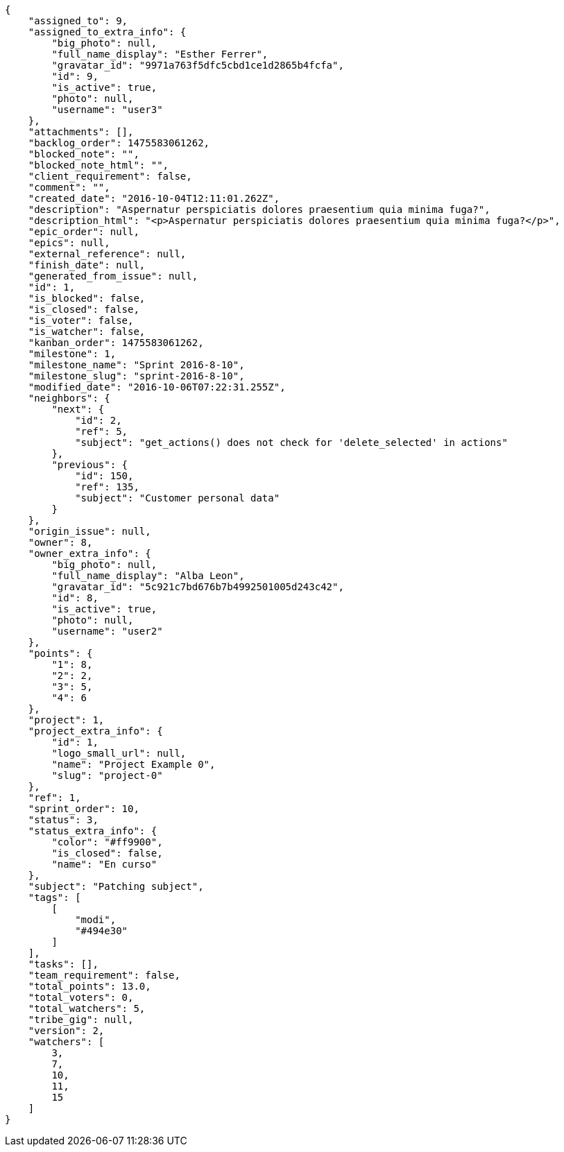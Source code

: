 [source,json]
----
{
    "assigned_to": 9,
    "assigned_to_extra_info": {
        "big_photo": null,
        "full_name_display": "Esther Ferrer",
        "gravatar_id": "9971a763f5dfc5cbd1ce1d2865b4fcfa",
        "id": 9,
        "is_active": true,
        "photo": null,
        "username": "user3"
    },
    "attachments": [],
    "backlog_order": 1475583061262,
    "blocked_note": "",
    "blocked_note_html": "",
    "client_requirement": false,
    "comment": "",
    "created_date": "2016-10-04T12:11:01.262Z",
    "description": "Aspernatur perspiciatis dolores praesentium quia minima fuga?",
    "description_html": "<p>Aspernatur perspiciatis dolores praesentium quia minima fuga?</p>",
    "epic_order": null,
    "epics": null,
    "external_reference": null,
    "finish_date": null,
    "generated_from_issue": null,
    "id": 1,
    "is_blocked": false,
    "is_closed": false,
    "is_voter": false,
    "is_watcher": false,
    "kanban_order": 1475583061262,
    "milestone": 1,
    "milestone_name": "Sprint 2016-8-10",
    "milestone_slug": "sprint-2016-8-10",
    "modified_date": "2016-10-06T07:22:31.255Z",
    "neighbors": {
        "next": {
            "id": 2,
            "ref": 5,
            "subject": "get_actions() does not check for 'delete_selected' in actions"
        },
        "previous": {
            "id": 150,
            "ref": 135,
            "subject": "Customer personal data"
        }
    },
    "origin_issue": null,
    "owner": 8,
    "owner_extra_info": {
        "big_photo": null,
        "full_name_display": "Alba Leon",
        "gravatar_id": "5c921c7bd676b7b4992501005d243c42",
        "id": 8,
        "is_active": true,
        "photo": null,
        "username": "user2"
    },
    "points": {
        "1": 8,
        "2": 2,
        "3": 5,
        "4": 6
    },
    "project": 1,
    "project_extra_info": {
        "id": 1,
        "logo_small_url": null,
        "name": "Project Example 0",
        "slug": "project-0"
    },
    "ref": 1,
    "sprint_order": 10,
    "status": 3,
    "status_extra_info": {
        "color": "#ff9900",
        "is_closed": false,
        "name": "En curso"
    },
    "subject": "Patching subject",
    "tags": [
        [
            "modi",
            "#494e30"
        ]
    ],
    "tasks": [],
    "team_requirement": false,
    "total_points": 13.0,
    "total_voters": 0,
    "total_watchers": 5,
    "tribe_gig": null,
    "version": 2,
    "watchers": [
        3,
        7,
        10,
        11,
        15
    ]
}
----
